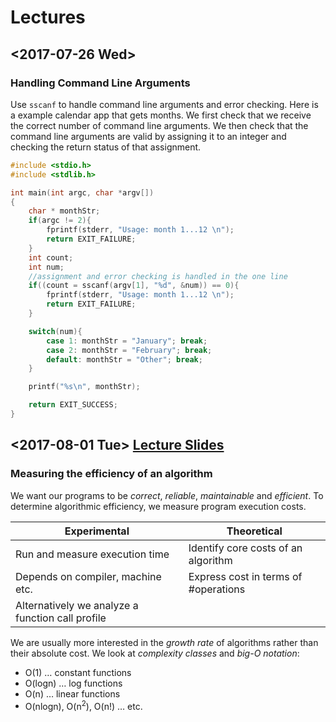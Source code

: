 * Lectures
** <2017-07-26 Wed> 
*** Handling Command Line Arguments
Use =sscanf= to handle command line arguments and error checking. Here is a
example calendar app that gets months. We first check that we receive the
correct number of command line arguments. We then check that the command line
arguments are valid by assigning it to an integer and checking the return status
of that assignment.
#+BEGIN_SRC C
  #include <stdio.h>
  #include <stdlib.h>

  int main(int argc, char *argv[])
  {
      char * monthStr;
      if(argc != 2){
          fprintf(stderr, "Usage: month 1...12 \n");
          return EXIT_FAILURE;
      }
      int count;
      int num;
      //assignment and error checking is handled in the one line
      if((count = sscanf(argv[1], "%d", &num)) == 0){
          fprintf(stderr, "Usage: month 1...12 \n");
          return EXIT_FAILURE;
      }

      switch(num){
          case 1: monthStr = "January"; break;
          case 2: monthStr = "February"; break;
          default: monthStr = "Other"; break;
      }

      printf("%s\n", monthStr);

      return EXIT_SUCCESS;
  }
#+END_SRC
** <2017-08-01 Tue> [[file:lectures/week2.html][Lecture Slides]] 
*** Measuring the efficiency of an algorithm
We want our programs to be /correct/, /reliable/, /maintainable/ and
/efficient/. To determine algorithmic efficiency, we measure program execution
costs.
| Experimental                                     | Theoretical                          |
|--------------------------------------------------+--------------------------------------|
| Run and measure execution time                   | Identify core costs of an algorithm  |
| Depends on compiler, machine etc.                | Express cost in terms of #operations |
| Alternatively we analyze a function call profile |                                      |

We are usually more interested in the /growth rate/ of algorithms rather than
their absolute cost. We look at /complexity classes/ and /big-O notation/:
- O(1) ... constant functions
- O(logn) ... log functions
- O(n) ... linear functions
- O(nlogn), O(n^2), O(n!) ... etc.
